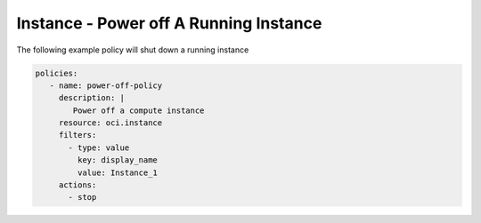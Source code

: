 .. _instancepoweroffcompute:

Instance - Power off A Running Instance
=======================================

The following example policy will shut down a running instance

.. code-block:: yaml

    policies:
       - name: power-off-policy
         description: |
            Power off a compute instance
         resource: oci.instance
         filters:
           - type: value
             key: display_name
             value: Instance_1
         actions:
           - stop
